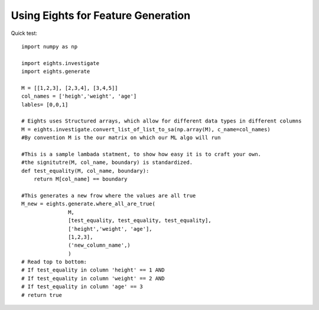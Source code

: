 ****************************************
Using Eights for Feature Generation
****************************************
Quick test::

   import numpy as np
   
   import eights.investigate
   import eights.generate
   
   M = [[1,2,3], [2,3,4], [3,4,5]]
   col_names = ['heigh','weight', 'age']
   lables= [0,0,1]
   
   # Eights uses Structured arrays, which allow for different data types in different columns
   M = eights.investigate.convert_list_of_list_to_sa(np.array(M), c_name=col_names)
   #By convention M is the our matrix on which our ML algo will run
   
   #This is a sample lambada statment, to show how easy it is to craft your own.  
   #the signitutre(M, col_name, boundary) is standardized.  
   def test_equality(M, col_name, boundary):
       return M[col_name] == boundary

   #This generates a new frow where the values are all true
   M_new = eights.generate.where_all_are_true(
                  M,
                  [test_equality, test_equality, test_equality], 
                  ['height','weight', 'age'], 
                  [1,2,3], 
                  ('new_column_name',)
                  )
   # Read top to bottom:
   # If test_equality in column 'height' == 1 AND
   # If test_equality in column 'weight' == 2 AND
   # If test_equality in column 'age' == 3 
   # return true
   